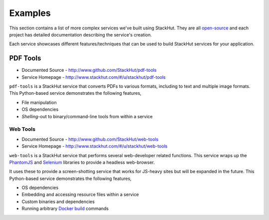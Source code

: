 .. _examples_index:

********
Examples
********

This section contains a list of more complex services we've built using StackHut. They are all `open-source <http://www.github.com/StackHut>`_ and each project has detailed documentation describing the service's creation.

Each service showcases different features/techniques that can be used to build StackHut services for your application.


PDF Tools
=========

* Documented Source - http://www.github.com/StackHut/pdf-tools
* Service Homepage - http://www.stackhut.com/#/u/stackhut/pdf-tools

``pdf-tools`` is a StackHut service that converts PDFs to various formats, including to text and multiple image formats. This Python-based service demonstrates the following features,

* File manipulation
* OS dependencies
* *Shelling*-out to binary/command-line tools from within a service


.. Image Process
.. =============

.. * Documented Source - http://www.github.com/StackHut/image-process
.. * Service Homepage - http://www.stackhut.com/#/u/stackhut/image-process

.. ``image-process`` is a StackHut service that performs various image manipulation tasks and can be used to generate *memes*. This Python-based service demonstrates the following features,

.. * File manipulation
.. * OS and language dependencies
.. * Embedding and accessing resource files within a service


=========
Web Tools
=========

* Documented Source - http://www.github.com/StackHut/web-tools
* Service Homepage - http://www.stackhut.com/#/u/stackhut/web-tools

``web-tools`` is a StackHut service that performs several web-developer related functions. This service wraps up the `PhantomJS <http://phantomjs.org/>`_ and `Selenium <http://www.seleniumhq.org/>`_ libraries to provide a headless web-browser. 

It uses these to provide a screen-shotting service that works for JS-heavy sites but will be expanded in the future. This Python-based service demonstrates the following features,

* OS dependencies
* Embedding and accessing resource files within a service
* Custom binaries and dependencies
* Running arbitrary `Docker build <https://docs.docker.com/reference/builder/>`_ commands

